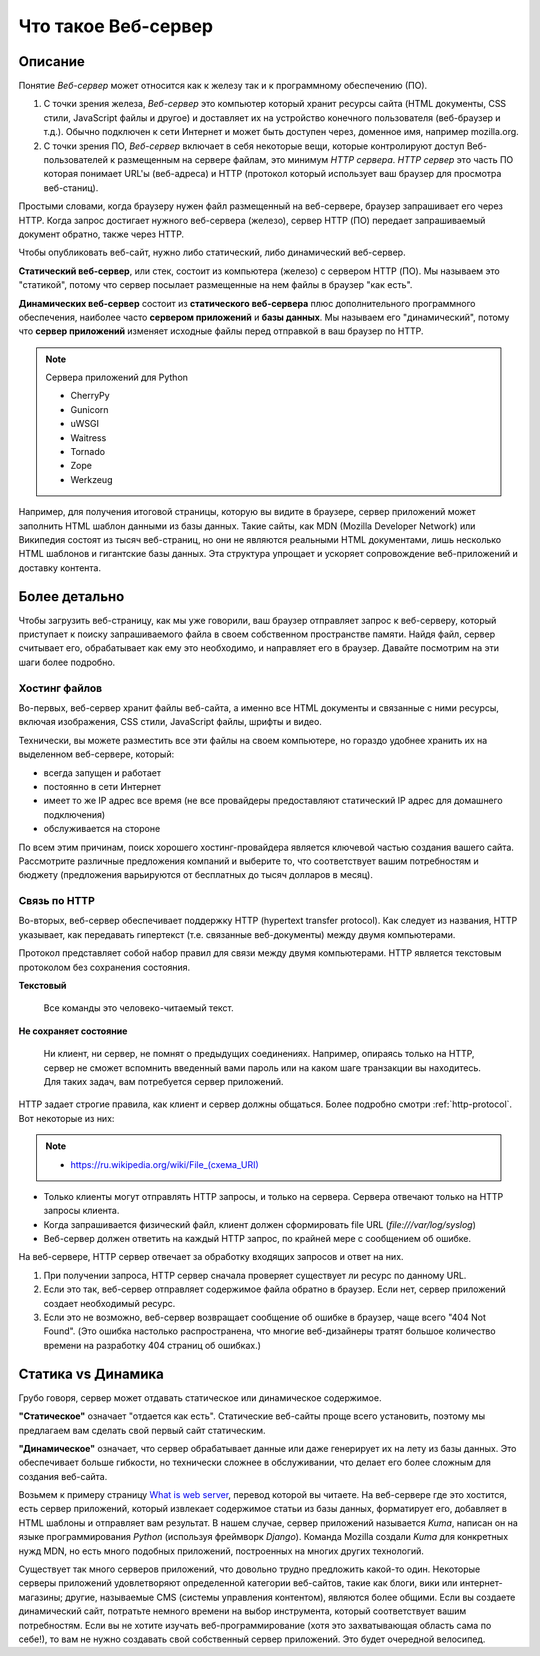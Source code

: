 Что такое Веб-сервер
====================

.. seealso::

    * https://developer.mozilla.org/en-US/Learn/What_is_a_web_server

Описание
--------

Понятие `Веб-сервер` может относится как к железу так и к программному обеспечению (ПО).

#. С точки зрения железа, `Веб-сервер` это компьютер который хранит ресурсы сайта
   (HTML документы, CSS стили, JavaScript файлы и другое) и доставляет
   их на устройство конечного пользователя (веб-браузер и т.д.). Обычно
   подключен к сети Интернет и может быть доступен через, доменное имя, например
   mozilla.org.
#. С точки зрения ПО, `Веб-сервер` включает в себя некоторые вещи, которые контролируют
   доступ Веб-пользователей к размещенным на сервере файлам, это минимум
   `HTTP сервера`. `HTTP сервер` это часть ПО которая понимает URL'ы (веб-адреса) и
   HTTP (протокол который использует ваш браузер для просмотра веб-станиц).

Простыми словами, когда браузеру нужен файл размещенный на веб-сервере,
браузер запрашивает его через HTTP. Когда запрос достигает нужного веб-сервера (железо),
сервер HTTP (ПО) передает запрашиваемый документ обратно, также через HTTP.

.. image:: /_static/web-server.svg
   :align: center
   :width: 600px

.. seealso::

   * `<https://ru.wikipedia.org/wiki/Статический_сайт>`_
   * `<https://ru.wikipedia.org/wiki/Динамический_сайт>`_
   * `<https://ru.wikipedia.org/wiki/Сервер_приложений>`_

Чтобы опубликовать веб-сайт, нужно либо статический, либо динамический веб-сервер.

**Статический веб-сервер**, или стек, состоит из компьютера (железо) с сервером HTTP (ПО).
Мы называем это "статикой", потому что сервер посылает размещенные на нем файлы в браузер
"как есть".

**Динамических веб-сервер** состоит из **статического веб-сервера** плюс дополнительного
программного обеспечения, наиболее часто **сервером приложений** и **базы данных**.
Мы называем его "динамический", потому что **сервер приложений** изменяет исходные
файлы перед отправкой в ваш браузер по HTTP.

.. note:: Сервера приложений для Python

   * CherryPy
   * Gunicorn
   * uWSGI
   * Waitress
   * Tornado
   * Zope
   * Werkzeug

Например, для получения итоговой страницы, которую вы видите в браузере,
сервер приложений может заполнить HTML шаблон данными из базы данных. Такие сайты, как
MDN (Mozilla Developer Network) или Википедия состоят из тысяч веб-страниц, но они
не являются реальными HTML документами, лишь несколько HTML шаблонов и гигантские
базы данных. Эта структура упрощает и ускоряет сопровождение веб-приложений и доставку
контента.

Более детально
--------------

Чтобы загрузить веб-страницу, как мы уже говорили, ваш браузер отправляет запрос к
веб-серверу, который приступает к поиску запрашиваемого файла в своем собственном
пространстве памяти. Найдя файл, сервер считывает его, обрабатывает как ему это необходимо,
и направляет его в браузер. Давайте посмотрим на эти шаги более подробно.

Хостинг файлов
~~~~~~~~~~~~~~

Во-первых, веб-сервер хранит файлы веб-сайта, а именно все HTML документы и связанные
с ними ресурсы, включая изображения, CSS стили, JavaScript файлы, шрифты и видео.

.. seealso::

    * `<https://ru.wikipedia.org/wiki/Выделенный_сервер>`_
    * `Статический IP адрес <https://ru.wikipedia.org/wiki/IP-адрес#.D0.A1.D1.82.D0.B0.D1.82.D0.B8.D1.87.D0.B5.D1.81.D0.BA.D0.B8.D0.B5_.28.D1.81.D1.82.D0.B0.D1.82.D0.B8.D1.87.D0.BD.D1.8B.D0.B5.29_.D0.B8_.D0.B4.D0.B8.D0.BD.D0.B0.D0.BC.D0.B8.D1.87.D0.B5.D1.81.D0.BA.D0.B8.D0.B5_IP-.D0.B0.D0.B4.D1.80.D0.B5.D1.81.D0.B0>`_

Технически, вы можете разместить все эти файлы на своем компьютере, но гораздо
удобнее хранить их на выделенном веб-сервере, который:

* всегда запущен и работает
* постоянно в сети Интернет
* имеет то же IP адрес все время (не все провайдеры предоставляют статический IP адрес
  для домашнего подключения)
* обслуживается на стороне

По всем этим причинам, поиск хорошего хостинг-провайдера является ключевой частью создания
вашего сайта. Рассмотрите различные предложения компаний и выберите то, что соответствует
вашим потребностям и бюджету (предложения варьируются от бесплатных до тысяч долларов в
месяц).

Связь по HTTP
~~~~~~~~~~~~~

Во-вторых, веб-сервер обеспечивает поддержку HTTP (hypertext transfer protocol).
Как следует из названия, HTTP указывает, как передавать гипертекст
(т.е. связанные веб-документы) между двумя компьютерами.

Протокол представляет собой набор правил для связи между двумя компьютерами.
HTTP является текстовым протоколом без сохранения состояния.

**Текстовый**

    Все команды это человеко-читаемый текст.

**Не сохраняет состояние**

    Ни клиент, ни сервер, не помнят о предыдущих соединениях. Например, опираясь только на HTTP, сервер не сможет вспомнить введенный вами пароль или на каком шаге транзакции вы находитесь. Для таких задач, вам потребуется сервер приложений.

HTTP задает строгие правила, как клиент и сервер должны общаться. Более подробно смотри
:ref:`http-protocol`. Вот некоторые из них:

.. note::

    * `<https://ru.wikipedia.org/wiki/File_(схема_URI)>`_

* Только клиенты могут отправлять HTTP запросы, и только на сервера. Сервера отвечают
  только на HTTP запросы клиента.
* Когда запрашивается физический файл, клиент должен сформировать file URL
  (`file:///var/log/syslog`)
* Веб-сервер должен ответить на каждый HTTP запрос, по крайней мере с сообщением об ошибке.

На веб-сервере, HTTP сервер отвечает за обработку входящих запросов и ответ на них.

.. image:: /_static/mdn-404.jpg
   :align: right
   :target: https://developer.mozilla.org/en-US/404



#. При получении запроса, HTTP сервер сначала проверяет существует ли ресурс по
   данному URL.
#. Если это так, веб-сервер отправляет содержимое файла обратно в браузер.
   Если нет, сервер приложений создает необходимый ресурс.
#. Если это не возможно, веб-сервер возвращает сообщение об ошибке в браузер,
   чаще всего "404 Not Found". (Это ошибка настолько распространена, что многие
   веб-дизайнеры тратят большое количество времени на разработку 404 страниц об ошибках.)

Статика vs Динамика
-------------------

Грубо говоря, сервер может отдавать статическое или динамическое содержимое.

**"Статическое"** означает "отдается как есть". Статические веб-сайты проще всего
установить, поэтому мы предлагаем вам сделать свой первый сайт статическим.

**"Динамическое"** означает, что сервер обрабатывает данные или даже генерирует их на
лету из базы данных. Это обеспечивает больше гибкости, но технически сложнее в
обслуживании,
что делает его более сложным для создания веб-сайта.

Возьмем к примеру страницу
`What is web server <https://developer.mozilla.org/en-US/Learn/What_is_a_web_server>`_,
перевод которой вы читаете. На веб-сервере где это хостится, есть сервер приложений,
который извлекает содержимое статьи из базы данных, форматирует его, добавляет в HTML
шаблоны и отправляет вам результат. В нашем случае, сервер приложений называется `Kuma`,
написан он на языке программирования `Python` (используя фреймворк `Django`). Команда
Mozilla создали `Kuma` для конкретных нужд MDN, но есть много подобных приложений,
построенных на многих других технологий.

Существует так много серверов приложений, что довольно трудно предложить какой-то один.
Некоторые серверы приложений удовлетворяют определенной категории веб-сайтов,
такие как блоги, вики или интернет-магазины; другие, называемые CMS
(системы управления контентом), являются более общими. Если вы создаете динамический сайт,
потратьте немного времени на выбор инструмента, который соответствует вашим потребностям.
Если вы не хотите изучать веб-программирование (хотя это захватывающая область сама по
себе!), то вам не нужно создавать свой собственный сервер приложений. Это будет очередной
велосипед.
